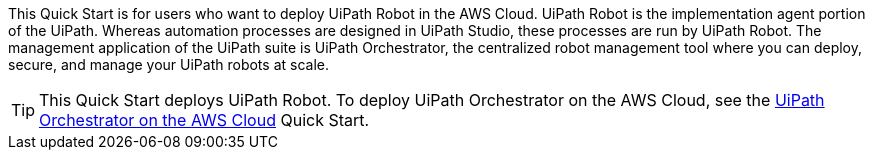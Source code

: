 // Replace the content in <>
// Identify your target audience and explain how/why they would use this Quick Start.
//Avoid borrowing text from third-party websites (copying text from AWS service documentation is fine). Also, avoid marketing-speak, focusing instead on the technical aspect.

This Quick Start is for users who want to deploy UiPath Robot in the AWS Cloud. UiPath Robot is the implementation agent portion of the UiPath. Whereas automation processes are designed in UiPath Studio, these processes are run by UiPath Robot. The management application of the UiPath suite is UiPath Orchestrator, the centralized robot management tool where you can deploy, secure, and manage your UiPath robots at scale.

TIP: This Quick Start deploys UiPath Robot. To deploy UiPath Orchestrator on the AWS Cloud, see the https://fwd.aws/DqQDx[UiPath Orchestrator on the AWS Cloud] Quick Start.